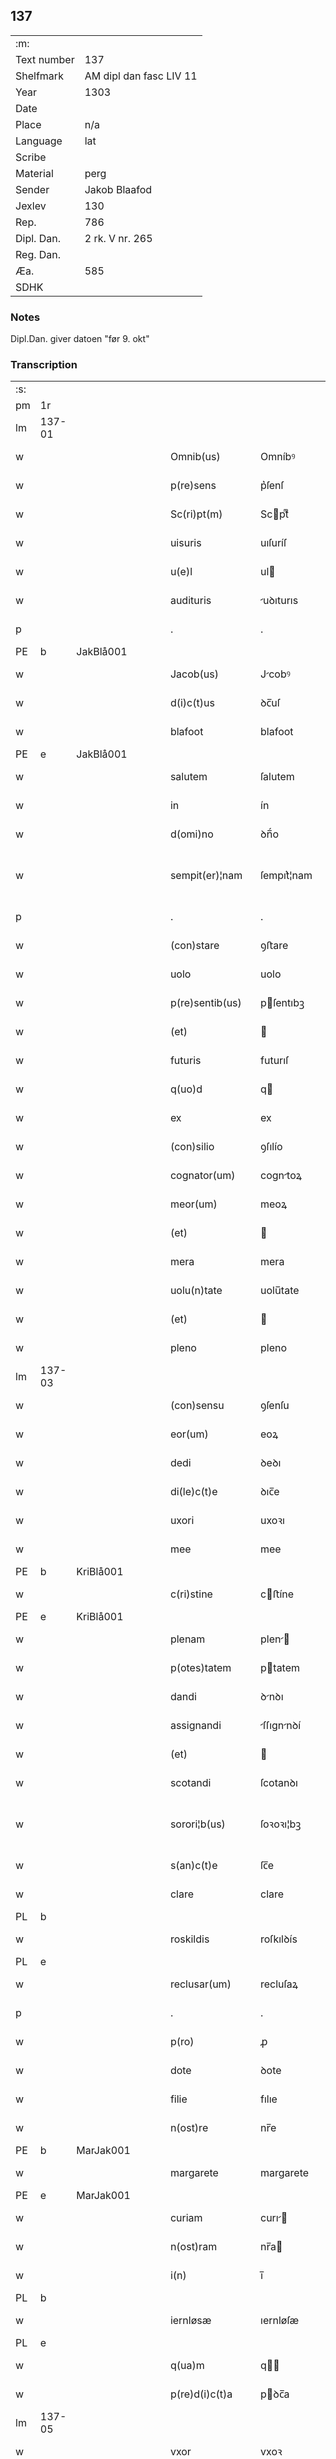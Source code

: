 ** 137
| :m:         |                         |
| Text number | 137                     |
| Shelfmark   | AM dipl dan fasc LIV 11 |
| Year        | 1303                    |
| Date        |                         |
| Place       | n/a                     |
| Language    | lat                     |
| Scribe      |                         |
| Material    | perg                    |
| Sender      | Jakob Blaafod           |
| Jexlev      | 130                     |
| Rep.        | 786                     |
| Dipl. Dan.  | 2 rk. V nr. 265         |
| Reg. Dan.   |                         |
| Æa.         | 585                     |
| SDHK        |                         |

*** Notes
Dipl.Dan. giver datoen "før 9. okt"

*** Transcription
| :s: |        |   |   |   |   |                   |             |   |   |   |   |     |   |   |   |               |
| pm  | 1r     |   |   |   |   |                   |             |   |   |   |   |     |   |   |   |               |
| lm  | 137-01 |   |   |   |   |                   |             |   |   |   |   |     |   |   |   |               |
| w   |        |   |   |   |   | Omnib(us)         | Omníbꝰ      |   |   |   |   | lat |   |   |   |        137-01 |
| w   |        |   |   |   |   | p(re)sens         | p͛ſenſ       |   |   |   |   | lat |   |   |   |        137-01 |
| w   |        |   |   |   |   | Sc(ri)pt(m)       | Scptͫ       |   |   |   |   | lat |   |   |   |        137-01 |
| w   |        |   |   |   |   | uisuris           | uıſuríſ     |   |   |   |   | lat |   |   |   |        137-01 |
| w   |        |   |   |   |   | u(e)l             | ul         |   |   |   |   | lat |   |   |   |        137-01 |
| w   |        |   |   |   |   | audituris         | uꝺıturıs   |   |   |   |   | lat |   |   |   |        137-01 |
| p   |        |   |   |   |   | .                 | .           |   |   |   |   | lat |   |   |   |        137-01 |
| PE  | b      | JakBlå001  |   |   |   |                   |             |   |   |   |   |     |   |   |   |               |
| w   |        |   |   |   |   | Jacob(us)         | Jcobꝰ      |   |   |   |   | lat |   |   |   |        137-01 |
| w   |        |   |   |   |   | d(i)c(t)us        | ꝺc̅uſ        |   |   |   |   | lat |   |   |   |        137-01 |
| w   |        |   |   |   |   | blafoot           | blafoot     |   |   |   |   | lat |   |   |   |        137-01 |
| PE  | e      | JakBlå001  |   |   |   |                   |             |   |   |   |   |     |   |   |   |               |
| w   |        |   |   |   |   | salutem           | ſalutem     |   |   |   |   | lat |   |   |   |        137-01 |
| w   |        |   |   |   |   | in                | ín          |   |   |   |   | lat |   |   |   |        137-01 |
| w   |        |   |   |   |   | d(omi)no          | ꝺn̅́o         |   |   |   |   | lat |   |   |   |        137-01 |
| w   |        |   |   |   |   | sempit(er)¦nam    | ſempıt͛¦nam  |   |   |   |   | lat |   |   |   | 137-01—137-02 |
| p   |        |   |   |   |   | .                 | .           |   |   |   |   | lat |   |   |   |        137-02 |
| w   |        |   |   |   |   | (con)stare        | ꝯﬅare       |   |   |   |   | lat |   |   |   |        137-02 |
| w   |        |   |   |   |   | uolo              | uolo        |   |   |   |   | lat |   |   |   |        137-02 |
| w   |        |   |   |   |   | p(re)sentib(us)   | pſentıbꝫ   |   |   |   |   | lat |   |   |   |        137-02 |
| w   |        |   |   |   |   | (et)              |            |   |   |   |   | lat |   |   |   |        137-02 |
| w   |        |   |   |   |   | futuris           | futurıſ     |   |   |   |   | lat |   |   |   |        137-02 |
| w   |        |   |   |   |   | q(uo)d            | q          |   |   |   |   | lat |   |   |   |        137-02 |
| w   |        |   |   |   |   | ex                | ex          |   |   |   |   | lat |   |   |   |        137-02 |
| w   |        |   |   |   |   | (con)silio        | ꝯſılío      |   |   |   |   | lat |   |   |   |        137-02 |
| w   |        |   |   |   |   | cognator(um)      | cogntoꝝ    |   |   |   |   | lat |   |   |   |        137-02 |
| w   |        |   |   |   |   | meor(um)          | meoꝝ        |   |   |   |   | lat |   |   |   |        137-02 |
| w   |        |   |   |   |   | (et)              |            |   |   |   |   | lat |   |   |   |        137-02 |
| w   |        |   |   |   |   | mera              | mera        |   |   |   |   | lat |   |   |   |        137-02 |
| w   |        |   |   |   |   | uolu(n)tate       | uolu̅tate    |   |   |   |   | lat |   |   |   |        137-02 |
| w   |        |   |   |   |   | (et)              |            |   |   |   |   | lat |   |   |   |        137-02 |
| w   |        |   |   |   |   | pleno             | pleno       |   |   |   |   | lat |   |   |   |        137-02 |
| lm  | 137-03 |   |   |   |   |                   |             |   |   |   |   |     |   |   |   |               |
| w   |        |   |   |   |   | (con)sensu        | ꝯſenſu      |   |   |   |   | lat |   |   |   |        137-03 |
| w   |        |   |   |   |   | eor(um)           | eoꝝ         |   |   |   |   | lat |   |   |   |        137-03 |
| w   |        |   |   |   |   | dedi              | ꝺeꝺı        |   |   |   |   | lat |   |   |   |        137-03 |
| w   |        |   |   |   |   | di(le)c(t)e       | ꝺıc̅e        |   |   |   |   | lat |   |   |   |        137-03 |
| w   |        |   |   |   |   | uxori             | uxoꝛı       |   |   |   |   | lat |   |   |   |        137-03 |
| w   |        |   |   |   |   | mee               | mee         |   |   |   |   | lat |   |   |   |        137-03 |
| PE  | b      | KriBlå001  |   |   |   |                   |             |   |   |   |   |     |   |   |   |               |
| w   |        |   |   |   |   | c(ri)stine        | cﬅíne      |   |   |   |   | lat |   |   |   |        137-03 |
| PE  | e      | KriBlå001  |   |   |   |                   |             |   |   |   |   |     |   |   |   |               |
| w   |        |   |   |   |   | plenam            | plen      |   |   |   |   | lat |   |   |   |        137-03 |
| w   |        |   |   |   |   | p(otes)tatem      | ptatem     |   |   |   |   | lat |   |   |   |        137-03 |
| w   |        |   |   |   |   | dandi             | ꝺnꝺı       |   |   |   |   | lat |   |   |   |        137-03 |
| w   |        |   |   |   |   | assignandi        | ſſıgnnꝺí  |   |   |   |   | lat |   |   |   |        137-03 |
| w   |        |   |   |   |   | (et)              |            |   |   |   |   | lat |   |   |   |        137-03 |
| w   |        |   |   |   |   | scotandi          | ſcotanꝺı    |   |   |   |   | lat |   |   |   |        137-03 |
| w   |        |   |   |   |   | sorori¦b(us)      | ſoꝛoꝛı¦bꝫ   |   |   |   |   | lat |   |   |   | 137-03—137-04 |
| w   |        |   |   |   |   | s(an)c(t)e        | ſc̅e         |   |   |   |   | lat |   |   |   |        137-04 |
| w   |        |   |   |   |   | clare             | clare       |   |   |   |   | lat |   |   |   |        137-04 |
| PL  | b      |   |   |   |   |                   |             |   |   |   |   |     |   |   |   |               |
| w   |        |   |   |   |   | roskildis         | roſkılꝺís   |   |   |   |   | lat |   |   |   |        137-04 |
| PL  | e      |   |   |   |   |                   |             |   |   |   |   |     |   |   |   |               |
| w   |        |   |   |   |   | reclusar(um)      | recluſaꝝ    |   |   |   |   | lat |   |   |   |        137-04 |
| p   |        |   |   |   |   | .                 | .           |   |   |   |   | lat |   |   |   |        137-04 |
| w   |        |   |   |   |   | p(ro)             | ꝓ           |   |   |   |   | lat |   |   |   |        137-04 |
| w   |        |   |   |   |   | dote              | ꝺote        |   |   |   |   | lat |   |   |   |        137-04 |
| w   |        |   |   |   |   | filie             | fılıe       |   |   |   |   | lat |   |   |   |        137-04 |
| w   |        |   |   |   |   | n(ost)re          | nr̅e         |   |   |   |   | lat |   |   |   |        137-04 |
| PE  | b      | MarJak001  |   |   |   |                   |             |   |   |   |   |     |   |   |   |               |
| w   |        |   |   |   |   | margarete         | margarete   |   |   |   |   | lat |   |   |   |        137-04 |
| PE  | e      | MarJak001  |   |   |   |                   |             |   |   |   |   |     |   |   |   |               |
| w   |        |   |   |   |   | curiam            | curı      |   |   |   |   | lat |   |   |   |        137-04 |
| w   |        |   |   |   |   | n(ost)ram         | nr̅a        |   |   |   |   | lat |   |   |   |        137-04 |
| w   |        |   |   |   |   | i(n)              | ı̅           |   |   |   |   | lat |   |   |   |        137-04 |
| PL  | b      |   |   |   |   |                   |             |   |   |   |   |     |   |   |   |               |
| w   |        |   |   |   |   | iernløsæ          | ıernløſæ    |   |   |   |   | lat |   |   |   |        137-04 |
| PL  | e      |   |   |   |   |                   |             |   |   |   |   |     |   |   |   |               |
| w   |        |   |   |   |   | q(ua)m            | q         |   |   |   |   | lat |   |   |   |        137-04 |
| w   |        |   |   |   |   | p(re)d(i)c(t)a    | pꝺc̅a       |   |   |   |   | lat |   |   |   |        137-04 |
| lm  | 137-05 |   |   |   |   |                   |             |   |   |   |   |     |   |   |   |               |
| w   |        |   |   |   |   | vxor              | vxoꝛ        |   |   |   |   | lat |   |   |   |        137-05 |
| w   |        |   |   |   |   | m(e)a             | m̅a          |   |   |   |   | lat |   |   |   |        137-05 |
| w   |        |   |   |   |   | h(er)editau(it)   | heꝺıtau   |   |   |   |   | lat |   |   |   |        137-05 |
| w   |        |   |   |   |   | p(os)t            | pꝰt         |   |   |   |   | lat |   |   |   |        137-05 |
| w   |        |   |   |   |   | morte(m)          | moꝛte̅       |   |   |   |   | lat |   |   |   |        137-05 |
| w   |        |   |   |   |   | m(at)ris          | mr̅ıſ        |   |   |   |   | lat |   |   |   |        137-05 |
| w   |        |   |   |   |   | sue               | ſue         |   |   |   |   | lat |   |   |   |        137-05 |
| w   |        |   |   |   |   | c(um)             | c̅           |   |   |   |   | lat |   |   |   |        137-05 |
| w   |        |   |   |   |   | o(mn)ib(us)       | o̅ıbꝫ        |   |   |   |   | lat |   |   |   |        137-05 |
| w   |        |   |   |   |   | attinenciis       | ttınencííſ |   |   |   |   | lat |   |   |   |        137-05 |
| w   |        |   |   |   |   | suis              | ſuıſ        |   |   |   |   | lat |   |   |   |        137-05 |
| w   |        |   |   |   |   | mob(i)l(i)b(us)   | mob̅lbꝫ      |   |   |   |   | lat |   |   |   |        137-05 |
| w   |        |   |   |   |   | (et)              |            |   |   |   |   | lat |   |   |   |        137-05 |
| w   |        |   |   |   |   | i(m)mob(i)lib(us) | ı̅mob̅lıbꝫ    |   |   |   |   | lat |   |   |   |        137-05 |
| w   |        |   |   |   |   | jure              | ȷure        |   |   |   |   | lat |   |   |   |        137-05 |
| w   |        |   |   |   |   | p(er)pe¦tuo       | ꝑpe¦tuo     |   |   |   |   | lat |   |   |   | 137-05—137-06 |
| w   |        |   |   |   |   | p(os)sidendam     | pꝰſıꝺenꝺa  |   |   |   |   | lat |   |   |   |        137-06 |
| w   |        |   |   |   |   | (etiam)           | ̅           |   |   |   |   | lat |   |   |   |        137-06 |
| w   |        |   |   |   |   | cu(m)             | cu̅          |   |   |   |   | lat |   |   |   |        137-06 |
| w   |        |   |   |   |   | fructib(us)       | fruıbꝰ     |   |   |   |   | lat |   |   |   |        137-06 |
| w   |        |   |   |   |   | isti(us)          | ıﬅıꝰ        |   |   |   |   | lat |   |   |   |        137-06 |
| w   |        |   |   |   |   | anni              | nní        |   |   |   |   | lat |   |   |   |        137-06 |
| p   |        |   |   |   |   | .                 | .           |   |   |   |   | lat |   |   |   |        137-06 |
| w   |        |   |   |   |   | Jn                | Jn          |   |   |   |   | lat |   |   |   |        137-06 |
| w   |        |   |   |   |   | cui(us)           | cuıꝰ        |   |   |   |   | lat |   |   |   |        137-06 |
| w   |        |   |   |   |   | rei               | reı         |   |   |   |   | lat |   |   |   |        137-06 |
| w   |        |   |   |   |   | testimo(n)i(um)   | teﬅímo̅ıͫ     |   |   |   |   | lat |   |   |   |        137-06 |
| w   |        |   |   |   |   | sigillum          | !ſıgıll̅u¡  |   |   |   |   | lat |   |   |   |        137-06 |
| w   |        |   |   |   |   | meu(m)            | meu̅         |   |   |   |   | lat |   |   |   |        137-06 |
| w   |        |   |   |   |   | p(re)sentib(us)   | p̅ſentıbꝫ    |   |   |   |   | lat |   |   |   |        137-06 |
| w   |        |   |   |   |   | est               | eﬅ          |   |   |   |   | lat |   |   |   |        137-06 |
| lm  | 137-07 |   |   |   |   |                   |             |   |   |   |   |     |   |   |   |               |
| w   |        |   |   |   |   | appensum          | enſu     |   |   |   |   | lat |   |   |   |        137-07 |
| w   |        |   |   |   |   | Dat(um)           | Datͫ         |   |   |   |   | lat |   |   |   |        137-07 |
| w   |        |   |   |   |   | anno              | nno        |   |   |   |   | lat |   |   |   |        137-07 |
| w   |        |   |   |   |   | d(omi)ni          | ꝺn̅ı         |   |   |   |   | lat |   |   |   |        137-07 |
| n |        |   |   |   |   | mͦ                 | ͦ           |   |   |   |   | lat |   |   |   |        137-07 |
| n |        |   |   |   |   | ccc               | ccc         |   |   |   |   | lat |   |   |   |        137-07 |
| n |        |   |   |   |   | iij               | íí         |   |   |   |   | lat |   |   |   |        137-07 |
| p   |        |   |   |   |   | .                 | .           |   |   |   |   | lat |   |   |   |        137-07 |
| :e: |        |   |   |   |   |                   |             |   |   |   |   |     |   |   |   |               |
